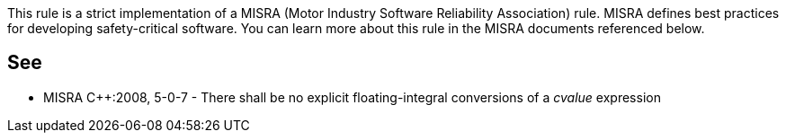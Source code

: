 This rule is a strict implementation of a MISRA (Motor Industry Software Reliability Association) rule. MISRA defines best practices for developing safety-critical software. You can learn more about this rule in the MISRA documents referenced below.

== See

* MISRA {cpp}:2008, 5-0-7 - There shall be no explicit floating-integral conversions of a _cvalue_ expression
